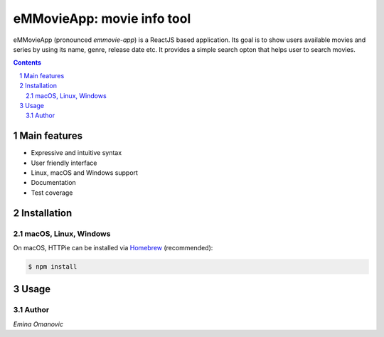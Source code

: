 eMMovieApp: movie info tool
########################################

eMMovieApp (pronounced *emmovie-app*) is a ReactJS based application.
Its goal is to show users available movies and series by using its name, genre, release date etc. 
It provides a simple search opton that helps user to search movies.

.. class:: no-web no-pdf

    .. image:: https://raw.githubusercontent.com/jakubroztocil/httpie/master/httpie.gif
        :alt: eMMovieApp in action
        :width: 100%
        :align: center


.. contents::

.. section-numbering::



Main features
=============


* Expressive and intuitive syntax
* User friendly interface
* Linux, macOS and Windows support
* Documentation
* Test coverage

Installation
============


macOS, Linux, Windows
---------------------


On macOS, HTTPie can be installed via `Homebrew <https://brew.sh/>`_
(recommended):

.. code-block:: bash

    $ npm install
    
Usage
=====




Author
-------

`Emina Omanovic`

